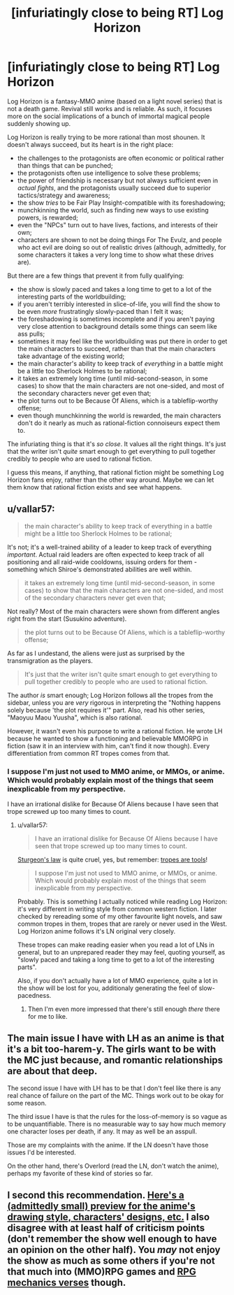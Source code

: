 #+TITLE: [infuriatingly close to being RT] Log Horizon

* [infuriatingly close to being RT] Log Horizon
:PROPERTIES:
:Score: 18
:DateUnix: 1483314765.0
:DateShort: 2017-Jan-02
:END:
Log Horizon is a fantasy-MMO anime (based on a light novel series) that is not a death game. Revival still works and is reliable. As such, it focuses more on the social implications of a bunch of immortal magical people suddenly showing up.

Log Horizon is really trying to be more rational than most shounen. It doesn't always succeed, but its heart is in the right place:

- the challenges to the protagonists are often economic or political rather than things that can be punched;
- the protagonists often use intelligence to solve these problems;
- the power of friendship is necessary but not always sufficient even in /actual fights/, and the protagonists usually succeed due to superior tactics/strategy and awareness;
- the show /tries/ to be Fair Play Insight-compatible with its foreshadowing;
- munchkinning the world, such as finding new ways to use existing powers, is rewarded;
- even the "NPCs" turn out to have lives, factions, and interests of their own;
- characters are shown to not be doing things For The Evulz, and people who act evil are doing so out of realistic drives (although, admittedly, for some characters it takes a very long time to show what these drives are).

But there are a few things that prevent it from fully qualifying:

- the show is slowly paced and takes a long time to get to a lot of the interesting parts of the worldbuilding;
- if you aren't terribly interested in slice-of-life, you will find the show to be even /more/ frustratingly slowly-paced than I felt it was;
- the foreshadowing is sometimes incomplete and if you aren't paying very close attention to background details some things can seem like ass pulls;
- sometimes it may feel like the worldbuilding was put there in order to get the main characters to succeed, rather than that the main characters take advantage of the existing world;
- the main character's ability to keep track of /everything/ in a battle might be a little too Sherlock Holmes to be rational;
- it takes an extremely long time (until mid-second-season, in some cases) to show that the main characters are not one-sided, and most of the secondary characters never get even that;
- the plot turns out to be Because Of Aliens, which is a tableflip-worthy offense;
- even though munchkinning the world is rewarded, the main characters don't do it nearly as much as rational-fiction connoiseurs expect them to.

The infuriating thing is that it's /so close/. It values all the right things. It's just that the writer isn't /quite/ smart enough to get everything to pull together credibly to people who are used to rational fiction.

I guess this means, if anything, that rational fiction might be something Log Horizon fans enjoy, rather than the other way around. Maybe we can let them know that rational fiction exists and see what happens.


** u/vallar57:
#+begin_quote
  the main character's ability to keep track of everything in a battle might be a little too Sherlock Holmes to be rational;
#+end_quote

It's not; it's a well-trained ability of a leader to keep track of everything /important/. Actual raid leaders are often expected to keep track of all positioning and all raid-wide cooldowns, issuing orders for them - something which Shiroe's demonstrated abilities are well within.

#+begin_quote
  it takes an extremely long time (until mid-second-season, in some cases) to show that the main characters are not one-sided, and most of the secondary characters never get even that;
#+end_quote

Not really? Most of the main characters were shown from different angles right from the start (Susukino adventure).

#+begin_quote
  the plot turns out to be Because Of Aliens, which is a tableflip-worthy offense;
#+end_quote

As far as I undestand, the aliens were just as surprised by the transmigration as the players.

#+begin_quote
  It's just that the writer isn't quite smart enough to get everything to pull together credibly to people who are used to rational fiction.
#+end_quote

The author /is/ smart enough; Log Horizon follows all the tropes from the sidebar, unless you are /very/ rigorous in interpreting the "Nothing happens solely because 'the plot requires it'" part. Also, read his other series, "Maoyuu Maou Yuusha", which is also rational.

However, it wasn't even his purpose to write a rational fiction. He wrote LH because he wanted to show a functioning and believable MMORPG in fiction (saw it in an interview with him, can't find it now though). Every differentiation from common RT tropes comes from that.
:PROPERTIES:
:Author: vallar57
:Score: 17
:DateUnix: 1483316486.0
:DateShort: 2017-Jan-02
:END:

*** I suppose I'm just not used to MMO anime, or MMOs, or anime. Which would probably explain most of the things that seem inexplicable from my perspective.

I have an irrational dislike for Because Of Aliens because I have seen that trope screwed up too many times to count.
:PROPERTIES:
:Score: 9
:DateUnix: 1483317237.0
:DateShort: 2017-Jan-02
:END:

**** u/vallar57:
#+begin_quote
  I have an irrational dislike for Because Of Aliens because I have seen that trope screwed up too many times to count.
#+end_quote

[[https://en.wikipedia.org/wiki/Sturgeon's_law][Sturgeon's law]] is quite cruel, yes, but remember: [[http://tvtropes.org/pmwiki/pmwiki.php/Main/TropesAreTools][tropes are tools]]!

#+begin_quote
  I suppose I'm just not used to MMO anime, or MMOs, or anime. Which would probably explain most of the things that seem inexplicable from my perspective.
#+end_quote

Probably. This is something I actually noticed while reading Log Horizon: it's very different in writing style from common western fiction. I later checked by rereading some of my other favourite light novels, and saw common tropes in them, tropes that are rarely or never used in the West. Log Horizon anime follows it's LN original very closely.

These tropes can make reading easier when you read a lot of LNs in general, but to an unprepared reader they may feel, quoting yourself, as "slowly paced and taking a long time to get to a lot of the interesting parts".

Also, if you don't actually have a lot of MMO experience, quite a lot in the show will be lost for you, additionaly generating the feel of slow-pacedness.
:PROPERTIES:
:Author: vallar57
:Score: 6
:DateUnix: 1483319100.0
:DateShort: 2017-Jan-02
:END:

***** Then I'm even more impressed that there's still enough /there/ there for me to like.
:PROPERTIES:
:Score: 3
:DateUnix: 1483319561.0
:DateShort: 2017-Jan-02
:END:


** The main issue I have with LH as an anime is that it's a bit too-harem-y. The girls want to be with the MC just because, and romantic relationships are about that deep.

The second issue I have with LH has to be that I don't feel like there is any real chance of failure on the part of the MC. Things work out to be okay for some reason.

The third issue I have is that the rules for the loss-of-memory is so vague as to be unquantifiable. There is no measurable way to say how much memory one character loses per death, if any. It may as well be an asspull.

Those are my complaints with the anime. If the LN doesn't have those issues I'd be interested.

On the other hand, there's Overlord (read the LN, don't watch the anime), perhaps my favorite of these kind of stories so far.
:PROPERTIES:
:Author: Dwood15
:Score: 3
:DateUnix: 1483419331.0
:DateShort: 2017-Jan-03
:END:


** I second this recommendation. [[https://imgur.com/a/ODeIn][Here's a (admittedly small) preview for the anime's drawing style, characters' designs, etc.]] I also disagree with at least half of criticism points (don't remember the show well enough to have an opinion on the other half). You /may/ not enjoy the show as much as some others if you're not that much into (MMO)RPG games and [[http://tvtropes.org/pmwiki/pmwiki.php/Main/RPGMechanicsVerse][RPG mechanics verses]] though.
:PROPERTIES:
:Author: OutOfNiceUsernames
:Score: 1
:DateUnix: 1483367218.0
:DateShort: 2017-Jan-02
:END:
